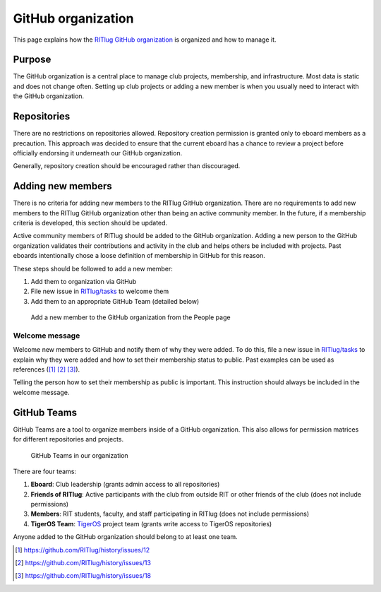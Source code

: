 ###################
GitHub organization
###################

This page explains how the `RITlug GitHub organization`_ is organized and how to manage it.


*******
Purpose
*******

The GitHub organization is a central place to manage club projects, membership, and infrastructure.
Most data is static and does not change often.
Setting up club projects or adding a new member is when you usually need to interact with the GitHub organization.


************
Repositories
************

There are no restrictions on repositories allowed.
Repository creation permission is granted only to eboard members as a precaution.
This approach was decided to ensure that the current eboard has a chance to review a project before officially endorsing it underneath our GitHub organization.

Generally, repository creation should be encouraged rather than discouraged.


******************
Adding new members
******************

There is no criteria for adding new members to the RITlug GitHub organization.
There are no requirements to add new members to the RITlug GitHub organization other than being an active community member.
In the future, if a membership criteria is developed, this section should be updated.

Active community members of RITlug should be added to the GitHub organization.
Adding a new person to the GitHub organization validates their contributions and activity in the club and helps others be included with projects.
Past eboards intentionally chose a loose definition of membership in GitHub for this reason.

These steps should be followed to add a new member:

#. Add them to organization via GitHub
#. File new issue in `RITlug/tasks`_ to welcome them
#. Add them to an appropriate GitHub Team (detailed below)

.. figure:: /_static/img/github-org-add-member.png
   :alt: Add a new member to the GitHub organization from the People page

   Add a new member to the GitHub organization from the People page

Welcome message
===============

Welcome new members to GitHub and notify them of why they were added.
To do this, file a new issue in `RITlug/tasks`_ to explain why they were added and how to set their membership status to public.
Past examples can be used as references ([#f1]_ [#f2]_ [#f3]_).

Telling the person how to set their membership as public is important.
This instruction should always be included in the welcome message.


************
GitHub Teams
************

GitHub Teams are a tool to organize members inside of a GitHub organization.
This also allows for permission matrices for different repositories and projects.

.. figure:: /_static/img/github-org-teams.png
   :alt: GitHub Teams in our organization

   GitHub Teams in our organization

There are four teams:

#. **Eboard**: Club leadership (grants admin access to all repositories)

#. **Friends of RITlug**: Active participants with the club from outside RIT or other friends of the club (does not include permissions)

#. **Members**: RIT students, faculty, and staff participating in RITlug (does not include permissions)

#. **TigerOS Team**: `TigerOS`_ project team (grants write access to TigerOS repositories)

Anyone added to the GitHub organization should belong to at least one team.


.. [#f1] https://github.com/RITlug/history/issues/12
.. [#f2] https://github.com/RITlug/history/issues/13
.. [#f3] https://github.com/RITlug/history/issues/18

.. _`RITlug GitHub organization`: https://github.com/RITlug
.. _`RITlug/tasks`: https://github.com/RITlug/tasks
.. _`TigerOS`: http://tigeros.ritlug.com/
